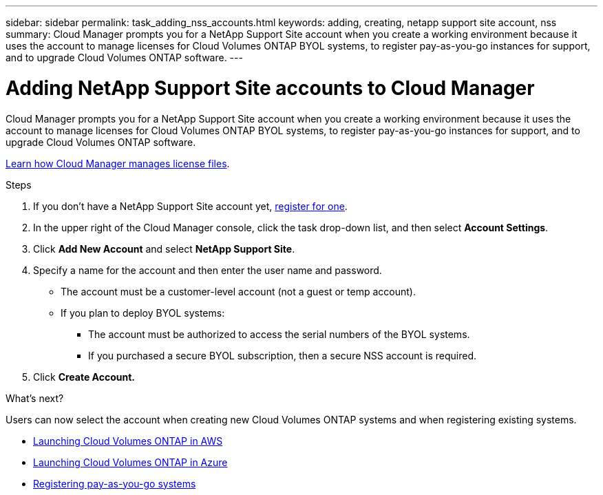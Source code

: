 ---
sidebar: sidebar
permalink: task_adding_nss_accounts.html
keywords: adding, creating, netapp support site account, nss
summary: Cloud Manager prompts you for a NetApp Support Site account when you create a working environment because it uses the account to manage licenses for Cloud Volumes ONTAP BYOL systems, to register pay-as-you-go instances for support, and to upgrade Cloud Volumes ONTAP software.
---

= Adding NetApp Support Site accounts to Cloud Manager
:hardbreaks:
:nofooter:
:icons: font
:linkattrs:
:imagesdir: ./media/

[.lead]
Cloud Manager prompts you for a NetApp Support Site account when you create a working environment because it uses the account to manage licenses for Cloud Volumes ONTAP BYOL systems, to register pay-as-you-go instances for support, and to upgrade Cloud Volumes ONTAP software.

link:concept_licensing.html[Learn how Cloud Manager manages license files].

.Steps

. If you don't have a NetApp Support Site account yet, http://now.netapp.com/newuser/[register for one^].

. In the upper right of the Cloud Manager console, click the task drop-down list, and then select *Account Settings*.

. Click *Add New Account* and select *NetApp Support Site*.

. Specify a name for the account and then enter the user name and password.
+
* The account must be a customer-level account (not a guest or temp account).
* If you plan to deploy BYOL systems:
** The account must be authorized to access the serial numbers of the BYOL systems.
** If you purchased a secure BYOL subscription, then a secure NSS account is required.

. Click *Create Account.*

.What's next?

Users can now select the account when creating new Cloud Volumes ONTAP systems and when registering existing systems.

* link:task_deploying_otc_aws.html[Launching Cloud Volumes ONTAP in AWS]
* link:task_deploying_otc_azure.html[Launching Cloud Volumes ONTAP in Azure]
* link:task_registering.html[Registering pay-as-you-go systems]
